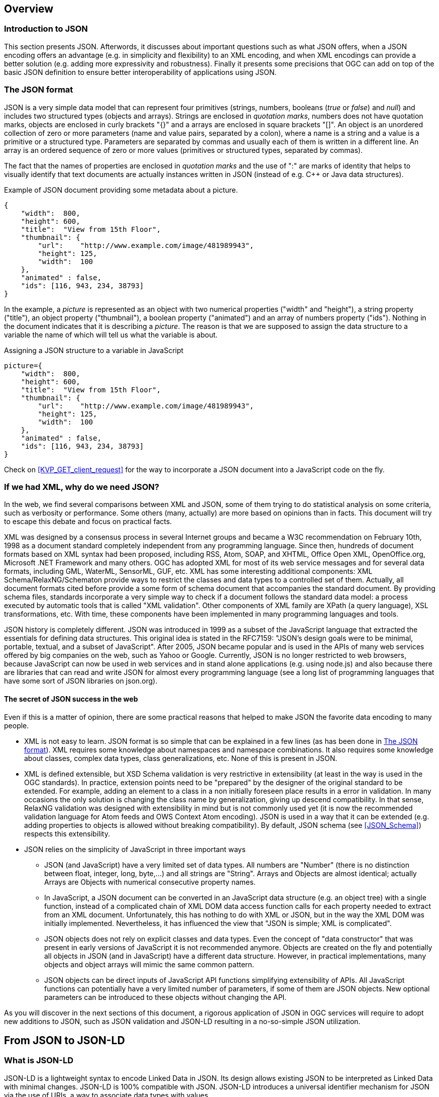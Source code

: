[[overview]]
== Overview

=== Introduction to JSON
This section presents JSON. Afterwords, it discusses about important questions such as what JSON offers, when a JSON encoding offers an advantage (e.g. in simplicity and flexibility) to an XML encoding, and when XML encodings can provide a better solution (e.g. adding more expressivity and robustness). Finally it presents some precisions that OGC can add on top of the basic JSON definition to ensure better interoperability of applications using JSON.

[[The_JSON_format]]
=== The JSON format
JSON is a very simple data model that can represent four primitives (strings, numbers, booleans (_true_ or _false_) and _null_) and includes two structured types (objects and arrays). Strings are enclosed in _quotation marks_, numbers does not have quotation marks, objects are enclosed in curly brackets "{}" and a arrays are enclosed in square brackets "[]". An object is an unordered collection of zero or more parameters (name and value pairs, separated by a colon), where a name is a string and a value is a primitive or a structured type. Parameters are separated by commas and usually each of them is written in a different line. An array is an ordered sequence of zero or more values (primitives or structured types, separated by commas). 

The fact that the names of properties are enclosed in _quotation marks_ and the use of ":" are marks of identity that helps to visually identify that text documents are actually instances written in JSON (instead of e.g. C++ or Java data structures).

.Example of JSON document providing some metadata about a picture.
[source,json]
----
{
    "width":  800,
    "height": 600,
    "title":  "View from 15th Floor",
    "thumbnail": {
        "url":    "http://www.example.com/image/481989943",
        "height": 125,
        "width":  100
    },
    "animated" : false,
    "ids": [116, 943, 234, 38793]
}
----

In the example, a _picture_ is represented as an object with two numerical properties ("width" and "height"), a string property ("title"), an object property ("thumbnail"), a boolean property ("animated") and an array of numbers property ("ids"). Nothing in the document indicates that it is describing a _picture_. The reason is that we are supposed to assign the data structure to a variable the name of which will tell us what the variable is about.

.Assigning a JSON structure to a variable in JavaScript
[source,javascript]
----
picture={
    "width":  800,
    "height": 600,
    "title":  "View from 15th Floor",
    "thumbnail": {
        "url":    "http://www.example.com/image/481989943",
        "height": 125,
        "width":  100
    },
    "animated" : false,
    "ids": [116, 943, 234, 38793]
}
----

Check on <<KVP_GET_client_request>> for the way to incorporate a JSON document into a JavaScript code on the fly.

=== If we had XML, why do we need JSON?
In the web, we find several comparisons between XML and JSON, some of them trying to do statistical analysis on some criteria, such as verbosity or performance. Some others (many, actually) are more based on opinions than in facts. This document will try to escape this debate and focus on practical facts.

XML was designed by a consensus process in several Internet groups and became a W3C recommendation on February 10th, 1998 as a document standard completely independent from any programming language. Since then, hundreds of document formats based on XML syntax had been proposed, including RSS, Atom, SOAP, and XHTML, Office Open XML, OpenOffice.org, Microsoft .NET Framework and many others. OGC has adopted XML for most of its web service messages and for several data formats, including GML, WaterML, SensorML, GUF, etc. XML has some interesting additional components: XML Schema/RelaxNG/Schematon provide ways to restrict the classes and data types to a controlled set of them. Actually, all document formats cited before provide a some form of schema document that accompanies the standard document. By providing schema files, standards incorporate a very simple way to check if a document follows the standard data model: a process executed by automatic tools that is called "XML validation". Other components of XML family are XPath (a query language), XSL transformations, etc. With time, these components have been implemented in many programming languages and tools.

JSON history is completely different. JSON was introduced in 1999 as a subset of the JavaScript language that extracted the essentials for defining data structures. This original idea is stated in the RFC7159: "JSON's design goals were to be minimal, portable, textual, and a subset of JavaScript". After 2005, JSON became popular and is used in the APIs of many web services offered by big companies on the web, such as Yahoo or Google. Currently, JSON is no longer restricted to web browsers, because JavaScript can now be used in web services and in stand alone applications (e.g. using node.js) and also because there are libraries that can read and write JSON for almost every programming language (see a long list of programming languages that have some sort of JSON libraries on json.org). 

==== The secret of JSON success in the web
Even if this is a matter of opinion, there are some practical reasons that helped to make JSON the favorite data encoding to many people.

* XML is not easy to learn. JSON format is so simple that can be explained in a few lines (as has been done in <<The_JSON_format>>). XML requires some knowledge about namespaces and namespace combinations. It also requires some knowledge about classes, complex data types, class generalizations, etc. None of this is present in JSON.
* XML is defined extensible, but XSD Schema validation is very restrictive in extensibility (at least in the way is used in the OGC standards). In practice, extension points need to be "prepared" by the designer of the original standard to be extended. For example, adding an element to a class in a non initially foreseen place results in a error in validation. In many occasions the only solution is changing the class name by generalization, giving up descend compatibility. In that sense, RelaxNG validation was designed with extensibility in mind but is not commonly used yet (it is now the recommended validation language for Atom feeds and OWS Context Atom encoding). JSON is used in a way that it can be extended (e.g. adding properties to objects is allowed without breaking compatibility). By default, JSON schema (see <<JSON_Schema>>) respects this extensibility.
* JSON relies on the simplicity of JavaScript in three important ways
** JSON (and JavaScript) have a very limited set of data types. All numbers are "Number" (there is no distinction between float, integer, long, byte,...) and all strings are "String". Arrays and Objects are almost identical; actually Arrays are Objects with numerical consecutive property names.
** In JavaScript, a JSON document can be converted in an JavaScript data structure (e.g. an object tree) with a single function, instead of a complicated chain of XML DOM data access function calls for each property needed to extract from an XML document. Unfortunately, this has nothing to do with XML or JSON, but in the way the XML DOM was initially implemented. Nevertheless, it has influenced the view that "JSON is simple; XML is complicated".
** JSON objects does not rely on explicit classes and data types. Even the concept of "data constructor" that was present in early versions of JavaScript it is not recommended anymore. Objects are created on the fly and potentially all objects in JSON (and in JavaScript) have a different data structure. However, in practical implementations, many objects and object arrays will mimic the same common pattern.
** JSON objects can be direct inputs of JavaScript API functions simplifying extensibility of APIs. All JavaScript functions can potentially have a very limited number of parameters, if some of them are JSON objects. New optional parameters can be introduced to these objects without changing the API.

As you will discover in the next sections of this document, a rigorous application of JSON in OGC services will require to adopt new additions to JSON, such as JSON validation and JSON-LD resulting in a no-so-simple JSON utilization.

== From JSON to JSON-LD
=== What is JSON-LD
JSON-LD is a lightweight syntax to encode Linked Data in JSON. Its design allows existing JSON to be interpreted as Linked Data with minimal changes. JSON-LD is 100% compatible with JSON. JSON-LD introduces a universal identifier mechanism for JSON via the use of URIs, a way to associate data types with values.

JSON-LD is considered another RDF encoding, for use with other Linked Data technologies like SparQL. Tools are available to transform JSON-LD into other RDF encodings like Turtle (such as the http://json-ld.org/playground/[JSON-LD playground]).

The authors of this document perceive the current documentation of JSON-LD as confusing. That is why another approach in explaining how to use JSON-LD is exposed here.

[[Apply_JSONLD_to_JSON_objects_subsection]]
=== Applying JSON-LD to JSON objects: minimum example
The main objective of JSON-LD is to define object identifiers and data types identifiers, on top of JSON objects. The identifiers used for objects and data types are unique URIs that provide extra semantics because they reuse definitions on the web (semantic web). 

First of all, JSON-LD defined two specific properties for each object: @id and @type that can be populated with the identifier of the object and the complex data type identifier of the JSON object. Please note that even if JSON (and javascript) does NOT provide classes, in JSON-LD we assign a class name (a.k.a. data type) to an object. In this example we start by defining the Mississippi river.

.Minimum example of a river object as a JSON-LD object
[source,json]
----
{
    "@id": "http://dbpedia.org/page/Mississippi_River",
    "@type": "http://dbpedia.org/ontology/River"
}
----

The conversion to RDF results in a single triple stating that the Mississippi river is of a river type.

.Conversion to the minimum example of a river object to RDF triples
[source,xml]
----
<http://dbpedia.org/page/Mississippi_River> <http://www.w3.org/1999/02/22-rdf-syntax-ns#type> <http://dbpedia.org/ontology/River> .
----

[NOTE]
====
In this section, all conversions to RDF triples have been derived automatically for the JSON-LD precedent examples using the JSON-LD playground
====


=== JSON-LD encoding for JSON objects properties

To add a property to the Mississippi river we should define the semantics of the property by associating a URI to it. To do this we need to add also a @context property. Here we have two possibilities:
* reuse a preexisting vocabulary
* create our own vocabulary

In this example we are adding a _name_ to a river resulting on a second triple associated to the object id. In this case we reuse the schema.org vocabulary to define the semantics of the word _name_. Note that http://schema.org/ is actually a URL to a JSON-LD @context document that is in the root of the web server defining the actual and complete schema.org vocabulary.

.Adding a name property to JSON-LD object using a preexisting vocabulary
[source,json]
----
{
    "@context": "http://schema.org/",
    "@id": "http://dbpedia.org/page/Mississippi_River",
    "@type": "http://dbpedia.org/ontology/River",
    "name": "Mississippi river"
}
----

.Conversion to a river object with name to RDF triples
[source,xml]
----
<http://dbpedia.org/page/Mississippi_River> <http://schema.org/name> "Mississippi river" .
<http://dbpedia.org/page/Mississippi_River> <http://www.w3.org/1999/02/22-rdf-syntax-ns#type> <http://dbpedia.org/ontology/River> .
----

As a second alternative, when the appropriate vocabulary in the JSON-LD format is not available, we can define the needed term on-the-fly as embedded content in the @context section of the JSON instance.

.Adding a name property to JSON-LD object defined elsewhere
[source,json]
----
{
    "@context": {
        "name": "http://www.opengis.net/def/ows-common/name"
    },
    "@id": "http://dbpedia.org/page/Mississippi_River",
    "@type": "http://dbpedia.org/ontology/River",
    "name": "Mississippi river"
}
----

It is also possible to combine two vocabularies, one preexisting and another embbeded. This could be particularly useful if, in the future, OWS common decides to release a vocabulary for OGC and OGC concrete services need to extend it. Note that, in this case, @context is defined as an array of an external vocabulary and an internal enumeration of property definitions (in the following example an enumeration of one element).

.Two properties defined combining the two alternatives described before
[source,json]
----
{
    "@context": ["http://schema.org/", {
        "bridges": "http://www.opengis.net/def/ows-common/river/bridge"
    }],
    "@id": "http://dbpedia.org/page/Mississippi_River",
    "@type": "http://dbpedia.org/ontology/River",
    "name": "Mississippi river",
    "bridges": ["Eads Bridge", "Chain of Rocks Bridge"]
}
----

.Conversion to a river object with name and bridges to RDF triples
[source,xml]
----
<http://dbpedia.org/page/Mississippi_River> <http://schema.org/name> "Mississippi river" .
<http://dbpedia.org/page/Mississippi_River> <http://www.opengis.net/def/ows-common/river/bridge> "Chain of Rocks Bridge" .
<http://dbpedia.org/page/Mississippi_River> <http://www.opengis.net/def/ows-common/river/bridge> "Eads Bridge" .
<http://dbpedia.org/page/Mississippi_River> <http://www.w3.org/1999/02/22-rdf-syntax-ns#type> <http://dbpedia.org/ontology/River> .
----

=== Using namespaces in JSON-LD

Now we can refine the example and provide a more elegant encoding introducing the definition of abbreviated namespaces and their equivalent URI namespace.

.Using abbreviated namespaces in JSON-LD
[source,json]
----
{
    "@context": ["http://schema.org/", {
        "owscommon":"http://www.opengis.net/def/ows-common/",
        "page": "http://dbpedia.org/page/",
        "dbpedia": "http://dbpedia.org/ontology/",
        "bridges": "owscommon:river/bridge"
    }],
    "@id": "page:Mississippi_River",
    "@type": "dbpedia:River",
    "name": "Mississippi river",
    "bridges": ["Eads Bridge", "Chain of Rocks Bridge"]
}
----

=== Defining data types for properties in JSON-LD

By default, JSON-LD considers properties as strings. JSON-LD also permits to define data types not only for the objects but also for individual properties. It is common to define numeric data types.

.Adding data types to properties
[source,json]
----
{
    "@context": ["http://schema.org/", {
        "owscommon":"http://www.opengis.net/def/ows-common/",
        "page": "http://dbpedia.org/page/",
        "dbpedia": "http://dbpedia.org/ontology/",
        "bridges": "owscommon:river/bridge",
		"length": {
			"@id": "http://schema.org/distance",
			"@type": "xsd:float"
    	}
    }],
    "@id": "page:Mississippi_River",
    "@type": "dbpedia:River",
    "name": "Mississippi river",
    "bridges": ["Eads Bridge", "Chain of Rocks Bridge"],	
    "length": 3734
}
----

.Conversion of the length of a river object to RDF triples
[source,xml]
----
<http://dbpedia.org/page/Mississippi_River> <http://schema.org/distance> "3734"^^<http://www.w3.org/2001/XMLSchema#float> .
[...]
----

=== Ordered and unordered arrays in JSON-LD

An interesting aspect of JSON-LD is that it overwrites the behavior of JSON arrays. In JSON, arrays of values are sorted _lists_ but in JSON-LD arrays are _sets_ with no order. This way, in the previous examples, _bridges_ is an array but the conversion to RDF is done in a way that "Eads Bridge" and "Chain of Rocks Bridge" are associated with the Mississippi river with no order. In general, this is not a problem because most arrays are only _sets_ of values. Nevertheless, sometimes order is important for example in list of coordinates representing a line or a polygon border (imagine what could happen if only one coordinate is out or order!!). Fortunately, there is a way to declare that the array values order is important: using "@container": "@list".

.Example where the order of the list of bridges is important
[source,json]
----
{
    "@context": ["http://schema.org/", {
        "owscommon":"http://www.opengis.net/def/ows-common/",
        "page": "http://dbpedia.org/page/",
        "dbpedia": "http://dbpedia.org/ontology/",
        "bridges": {
          	"@id": "owscommon:river/bridge",
            "@container": "@list"
        }
   }],
    "@id": "page:Mississippi_River",
    "@type": "dbpedia:River",
    "name": "Mississippi river",
    "bridges": ["Eads Bridge", "Chain of Rocks Bridge"]
}
----

.Transformation to RDF of a list of bridges where order is important triples
[source,json]
----
<http://dbpedia.org/page/Mississippi_River> <http://schema.org/name> "Mississippi river" .
<http://dbpedia.org/page/Mississippi_River> <http://www.opengis.net/def/ows-common/river/bridge> _:b0 .
<http://dbpedia.org/page/Mississippi_River> <http://www.w3.org/1999/02/22-rdf-syntax-ns#type> <http://dbpedia.org/ontology/River> .
_:b0 <http://www.w3.org/1999/02/22-rdf-syntax-ns#first> "Eads Bridge" .
_:b0 <http://www.w3.org/1999/02/22-rdf-syntax-ns#rest> _:b1 .
_:b1 <http://www.w3.org/1999/02/22-rdf-syntax-ns#first> "Chain of Rocks Bridge" .
_:b1 <http://www.w3.org/1999/02/22-rdf-syntax-ns#rest> <http://www.w3.org/1999/02/22-rdf-syntax-ns#nil> .
----

Please note that lists of lists are not allowed in JSON-LD making impossible to transform bidimensional arrays of coordinates. This issue is being discussed in <<Geospatial_dimension_in_JSON>>.

An special kind of data type is "@id". This indicates that a property points to another object _id_ that can be in the same document or elsewhere in the linked data web. This is the way that JSON-LD is able to define links between objects as previously discussed in <<JSON-LD_links_subsection>>.

[source,json]
----
{
    "@context": ["http://schema.org/", {
        "owscommon":"http://www.opengis.net/def/ows-common/",
        "page": "http://dbpedia.org/page/",
        "dbpedia": "http://dbpedia.org/ontology/",
        "wiki": "http://en.wikipedia.org/wiki/Mississippi_River",
		"describedBy": {
			"@id": "http://www.iana.org/assignments/relation/describedby",
			"@type": "@id"
		}        
    }],
    "@id": "page:Mississippi_River",
    "@type": "dbpedia:River",
    "name": "Mississippi river",
    "describedBy":  "wiki:Mississippi_River"
}
----

.Conversion to a river object related to another object to RDF triples
[source,xml]
----
<http://dbpedia.org/page/Mississippi_River> <http://schema.org/name> "Mississippi river" .
<http://dbpedia.org/page/Mississippi_River> <http://www.iana.org/assignments/relation/describedby> <http://en.wikipedia.org/wiki/Mississippi_RiverMississippi_River> .
<http://dbpedia.org/page/Mississippi_River> <http://www.w3.org/1999/02/22-rdf-syntax-ns#type> <http://dbpedia.org/ontology/River> .
----

=== The geometrical dimension in JSON
One of the main purposes of OGC is providing ways to represent the geospatial dimension of data; a representation for geometries. In the past, OGC has done this in several ways, some of the most recognized ones are:

* GML (Geographic Markup Language): a XML encoding for geospatial features exchange that mainly focus on providing geospatial primitives encoded in XML. Other XML encodings use it as a basis, such as CityGML, WaterML, O&M, IndoorML, etc.
* KML: a XML encoding for vector features, mainly focused on presentation in a virtual globe.
* WKT (Well Known Text): a textual encoding for vector features, to be used in geospatial SQL or SparQL queries and in OpenSearch Geo.
* GeoRSS: a XML encoding for inserting geospatial geometries in RSS and atom feeds.
* GeoSMS: a compact textual encoding for positions in SMS messages.

For the moment, there is no agreement for JSON encoding for geospatial features in OGC. This section discusses several alternatives.

==== Modeling features and geometries
The ISO 19109 _General Feature Model_ discusses aspects of defining  features. The ISO 19109 is generally accepted by the OGC community that includes many of its concepts in the http://portal.opengeospatial.org/files/?artifact_id=29536[OGC 08-126 _The OpenGIS® Abstract Specification Topic 5: Features_].

Next figure describes the most abstract level of defining and structuring geographic data. In the context of a geographic application, the real world phenomena are classified into feature types that share the same list of attribute types. This means that if, for example, the geographical application is capturing protected areas, a _protected area_ feature type will define the attributes to capture it and all protected areas will share the same data structure.

[[The_process_from_universe_of_discourse_to_data]]
.The process from universe of discourse to data
image::images/The_process_from_universe_of_discourse_to_data.png[]

In practice, and following the same example, this means that there will be a _feature catalogue_ where an abstract _protected area_ is defined as having a multi-polygon, a list of ecosystem types, a list of ecosystem services, a elevation range, a year of definition and the figure of protection used, etc.

[[From_reality_to_geographic_data_image]]
.From reality to geographic data
image::images/19109_From_reality_to_geographic_data.png[]

This feature type will be formalized in an application schema. Here, we present a table as a formal way to define the attributes of the protected areas _feature type_.

.Protected area feature type attributes
[width="100%",options="header"]
|====================
| Attribute | Type | Multiplicity
| Official border | Multi-polygon | one
| Influence area | Multi-polygon | one
| Name | String | one or more
| Ecosystem type | String | one or more
| Ecosystem service | String | one or more
| Elevation range | Float | two
| Year of definition | Integer | zero or one
| Figure of protection | String | zero or one
|====================

This way of defining features is basic for the OGC community. GML have included the concept of the application schema from its earlier versions (i.e. an XML Schema). Nevertheless, there are formats that does not follow explicitly the same approach. For example, GeoRSS uses a fixed structure for attributes (common for all features; whatever the feature type) and adds a geometry. KML did not included the capacity to group features in features types until version 2.2 (the first OGC adopted community standard), and this version 2 is the first one to allow more that one property per feature. It includes a <Schema> tag to define feature types and its property names in a section of the document. Later, the feature type names can be used in PlaceMarks as part of the "ExtentedData/SchemaData" tag.

In the next subsections we will see how JSON can be used in different ways, some of them being compliant to the ISO General Feature Model.

==== GeoJSON
After years of discussion, in August 2016 the IETF RFC7946 was released, describing the GeoJSON format. GeoJSON is self-defined as "a geospatial data interchange format based on JSON. It defines several types of JSON objects and the manner in which they are combined to represent data about geographic features, their properties, and their spatial extents."

It defines the following object types "Feature", "FeatureCollection, "Point", "MultiPoint", "LineString", "MultiLineString", "Polygon", "MultiPolygon", and "GeometryCollection".

GeoJSON presents some contradictions about complex data types: JSON has no object type concept but GeoJSON includes a "type" property in each object it defines, to declare the type of the object. In contrast, GeoJSON does not include the concept of _feature type_, in the GFM sense, as will be discussed later.

GeoJSON presents a feature collection of individual features. Each Feature has, at least 3 "attributes": a fixed value "type" ("type":"Feature"), a "geometry" and a "properties". Geometry only have 2 "attributes": "type" and "coordinates":

* "type" can be: "Point", "MultiPoint", "LineString", "MultiLineString", "Polygon", "MultiPolygon", and   "GeometryCollection". 
* "coordinates" is based in the idea of position. A position is an array of 2 [long, lat] or 3 numbers [long, lat, h]. The data type of "coordinates" depends on the type of "geometry":

** in Point, "coordinates" is a single position
** in a LineString or MultiPoint, "coordinates"  is an array of positions
** in a Polygon or MultiLineString, "coordinates" is an array of LineString or linear ring 
** in a MultiPolygon, "coordinates" is an array of Polygon 

There is no specification on what "properties" can contain so implementors are free to provide feature description composed by several attributes in it.

.Example of GeoJSON file describing a protected area (coordinates are dummy)
[source,json]
----
{
    "type": "FeatureCollection",
    "features": [{
        "type": "Feature",
        "geometry": {
            "type": "MultiPolygon",
            "coordinates": [
              [[[102.0, 2.0], [103.0, 2.0], [103.0, 3.0], [102.0, 3.0], [102.0, 2.0]]],
              [[[100.0, 0.0], [101.0, 0.0], [101.0, 1.0], [100.0, 1.0], [100.0, 0.0]],
               [[100.2, 0.2], [100.8, 0.2], [100.8, 0.8], [100.2, 0.8], [100.2, 0.2]]]
              ]
        },
        "id": "http://www.ecopotential.org/sierranevada",
        "bbox": [100.0, 0.0, 103.0, 3.0],
        "properties": {
            "name": "Sierra Nevada",
            "ecosystemType": "Mountain",
            "ecosystemService": ["turism", "biodiversity reserve"],
            "elevationRange": [860, 3482],
            "figureOfProtection": "National park"
        }
    }
}
----

===== GeoJSON particularities

A list of considerations extracted from the RFC 7946 require our attention:

* Features can have ids: "If a Feature has a commonly used identifier, that identifier SHOULD be included as a member of the Feature object with the name _id_"
* Features can have a "bbox": "a member named _bbox_ to include information on the coordinate range. The value of the bbox member MUST be an array of numbers, with all axes of the most southwesterly point followed by all axes of the more northeasterly point."
* Coordinates are in CRS84 + optional _ellipsoidal_ height. "The coordinate reference system for all GeoJSON coordinates is a geographic coordinate reference system, using the World Geodetic System 1984 (WGS 84) [WGS84] datum, with longitude and latitude units of decimal degrees. This is equivalent to the coordinate reference system identified by the Open Geospatial Consortium (OGC) URN urn:ogc:def:crs:OGC::CRS84. An OPTIONAL third-position element SHALL be the height in meters above or below the WGS 84 reference _ellipsoid_."
* "Members not described in RFC 7946 ("foreign members") MAY be used in a GeoJSON document." 
* GeoJSON elements cannot be recycled in other places: "GeoJSON semantics do not apply to foreign members and their descendants, regardless of their names and values."
* The GeoJSON types cannot be extended: "Implementations MUST NOT extend the fixed set of GeoJSON types: FeatureCollection, Feature, Point, LineString, MultiPoint, Polygon, MultiLineString, MultiPolygon, and GeometryCollection."
* "The media type for GeoJSON text is _application/geo+json_"

GeoJSON honors the simplicity of the JSON and JavaScript origins. GeoJSON defines _Feature collections_ and _Features_ but does not contemplate the possibility of defining Feature types or associating a Feature to a feature type. In our opinion this is consistent with JSON itself, that does not include the _data type_ concept, but diverges from the General Feature Model (GFM). In practice, this means that the number and type of the properties of each feature can be different. With this level of flexibility, GeoJSON is not the right format for exchanging data between repositories based on the GFM. In the introduction, RFC7946 compares GeoJSON with WFS outputs. This comparison is an oversimplification; even if the response of a WFS return a feature collection, RFC7946 overlooks that WFS deeply uses the _Feature Type_ concept that is missing in GeoJSON.

==== OGC needs that GeoJSON does not cover
In GeoJSON:

* There is no feature model. Sometimes there is the question about GeoJSON covering the OGC GML Simple Features. This is not the case: GML Simple Features uses the GFM in a simplified way but GeoJSON ignores the GFM.
* There is no support for CRSs other than CRS84.
* The geometries cannot be extended to other types.
* There is no support for the time component. 
* There is no information on symbology.

In practice, this means that GeoJSON can only be used in similar circumstances where KML can be used (but without symbology). GeoJSON cannot be used in the following use cases:

* When there is a need to communicate features that are based on the GFM and that depend on the feature type concept.
* When there is a need to communicate features that need to be represented in other CRS that CRS84, such as the combination of UTM/ETRS89.
* When the time component needs to be considered as a coordinate.
* When Simple geometries are not enough and there is a need for circles, arcs of circle, 3D meshes, etc.
* When coverage based (e.g. imagery) or O&M based (e.g. WaterML) data need to be communicated.
* When there is a need to use JSON-LD and to connect to the _linked data_.

In these cases there are three possible options:

* Simplify our use case until it fits in the GeoJSON requirements (see <<Simplify_our_use_case>>)
* Extend GeoJSON. In the "feature" or in the "properties" element of each FeatureCollection, include everything not supported by the GeoJSON (see <<Extend_GeoJSON>>)
* Deviate completely from the GeoJSON and use another JSON model for geometries (see <<Another_JSON_model_for_geometries>>)

Lets explore these possibilities on one by one.

[[Simplify_our_use_case]]
===== Simplify our use case until it fits in the GeoJSON requirements

In our opinion, GeoJSON is not an exchange format (as said by the RFC7946) but a visualization format ideal for representing data in web browsers. In that sense, the comparison in RFC7946 introduction with KML is appropriate. As said before, JSON lacks any visualization/portrayal instructions so symbolization will be applied in the client site or will be transmitted in an independent format.

In case where GeoJSON is a possible output of our information (complemented by other data formats), there is no problem on adapting our data model to the GeoJSON requirements (even if we are going to lose some characteristics) because we also offer other alternatives. In these scenarios, we will not recommend the GeoJSON format as a exchange format but as a visualization format. In OGC services, a WMS could server maps in GeoJSON and WFS can consider GeoJSON as one of the provided formats.

This is the way we can simplify our requirements to adapt them to JSON:

* Even if features are of the same feature type and share a common structure, we forget about this when transforming to JSON. 
* If there is more than one geometric property in the features, select one geometric property for the geometries and remove the rest. 
* Move all other feature properties inside the "properties" attribute. This will include, time, feature metadata, symbolization attributes, etc.
* Convert your position to CRS84.
* Convert any geometry that can not be directly represented in GeoJSON (e.g a circle) to a sequence of vertices and lines.

[[Extend_GeoJSON]]
===== Extend GeoJSON
The GeoJSON extensibility is limited by the interpretation of the sentence in the IETF standard "Implementations MUST NOT extend the fixed set of GeoJSON types: FeatureCollection, Feature, Point, LineString,  MultiPoint, Polygon, MultiLineString, MultiPolygon, and GeometryCollection.". The sentence is a bit ambiguous but, in general, you are allowed to include any content in the "properties" section, and there is no clear objection on adding attributes to "feature" (even most GeoJSON parsers will ignore them). It seems that you are neither allowed to invent new geometries nor to modify the current existing ones. With this limitations in mind, be can do several things, including the ones covered in the following subsections.

====== Adding visualization to GeoJSON
For some people, visualization is an important aspect that should be in GeoJSON and has provided some approach for including visualization styles.

* An style extension from MapBox includes terms in "properties" of the "Feature"s.
https://github.com/mapbox/simplestyle-spec/tree/master/1.1.0

.Mapbox simplestyle-spec to add some styles to GeoJSON
[source,json]
----
{
    "type": "FeatureCollection",
    "features": [{ "type": "Feature",
        "geometry": {
            "type": "Polygon",
            //...
        },
        "properties": {
            "stroke": "#555555",
            "stroke-opacity": 1.0,
            "stroke-width": 2,
            "fill": "#555555",
            "fill-opacity": 0.5
        }
    }]
}
----

* Leaflet.geojsonCSS is an extension for Leaflet to support rendering GeoJSON with css styles in a "style" object in "Feature".
https://github.com/albburtsev/Leaflet.geojsonCSS

.Leaflet.geojsonCSS to add some styles to GeoJSON
[source,json]
----
{
    "type": "FeatureCollection",
    "features": [{ "type": "Feature",
        "geometry": {
            "type": "Polygon",
        },
        "style": {
            "color": "#CC0000",
            "weight": 2,
            "fill-opacity": 0.6,
            "opacity": 1,
            "dashArray": "3, 5"
        },
        "properties": {
            //...
        }
    }]
}
----

[[Other_CRS_representation_geometry]]
====== Other CRS representation for the same geometry
Sometimes it could be necessary to distribute your data in other CRSs that are not CRS84. As long as you are not doing this in the "geometry" part of the GeoJSON, you are allowed to do this. You can even reuse the _geometry_ object in the _properties_ section, knowing that they will be not considered by pure GeoJSON parsers.

.Example of GeoJSON file describing a protected area also in EPSG:25831 (coordinates are dummy).
[source,json]
----
{
    "type": "FeatureCollection",
    "features": [{
        "type": "Feature",
        "geometry": {
            "type": "MultiPolygon",
            "coordinates": [
              [[[102.0, 2.0], [103.0, 2.0], [103.0, 3.0], [102.0, 3.0], [102.0, 2.0]]],
              [[[100.0, 0.0], [101.0, 0.0], [101.0, 1.0], [100.0, 1.0], [100.0, 0.0]],
               [[100.2, 0.2], [100.8, 0.2], [100.8, 0.8], [100.2, 0.8], [100.2, 0.2]]]
              ]
        },
        "id": "http://www.ecopotential.org/sierranevada",
        "bbox": [100.0, 0.0, 103.0, 3.0],
        "bboxCRS": {
            "bbox": [500100.0, 4600000.0, 500103.0, 4600003.0],
            "crs": "http://www.opengis.net/def/crs/EPSG/0/25831",
        }
        "properties": {
            "geometryCRS": {
                "type": "MultiPolygon",
                "crs": "http://www.opengis.net/def/crs/EPSG/0/25831",
                "coordinates": [
                  [[[500102.0, 4600002.0], [500103.0, 4600002.0], [500103.0, 4600003.0], [500102.0, 4600003.0], [500102.0, 4600002.0]]],
                  [[[500100.0, 4600000.0], [500101.0, 4600000.0], [500101.0, 4600001.0], [500100.0, 4600001.0], [500000.0, 4600000.0]],
                   [[500100.2, 4600000.2], [500100.8, 4600000.2], [500100.8, 4600000.8], [500100.2, 4600000.8], [500100.2, 4600000.2]]]
                  ]
            },        
            "name": "Sierra Nevada",
            "ecosystemType": "Mountain",
            "ecosystemService": ["turism", "biodiversity reserve"],
            "elevationRange": [860, 3482],
            "figureOfProtection": "National park"
        }
    }
}
----

[[Another_JSON_model_for_geometries]]
===== Another JSON model for geometries
The last alternative is to completely forget about GeoJSON and define your own encoding strictly following the GFM.

.Example of JSON file describing a protected area without using GeoJSON (coordinates are dummy).
[source,json]
----
{
    "id": "http://www.ecopotential.org/sierranevada",
    "featureType": "ProtectedArea",
    "officialBorder": {
        "type": "MultiPolygon",
        "crs": "http://www:opengis.net/def/crs/OGC/1/3/CRS84",
        "coordinates": "[
          [[[102.0, 2.0], [103.0, 2.0], [103.0, 3.0], [102.0, 3.0], [102.0, 2.0]]],
          [[[100.0, 0.0], [101.0, 0.0], [101.0, 1.0], [100.0, 1.0], [100.0, 0.0]],
           [[100.2, 0.2], [100.8, 0.2], [100.8, 0.8], [100.2, 0.8], [100.2, 0.2]]]
          ]"
    }
    "infuenceArea": {
        "type": "MultiPolygon",
        "crs": "http://www:opengis.net/def/crs/OGC/1/3/CRS84",
        "coordinates": "[
          [[[99.0, 1.0], [113.0, 1.0], [113.0, 5.0], [99.0, 5.0], [99.0, 1.0]]],
          [[[80.0, -10.0], [110.0, -10.0], [110.0, 11.0], [80.0, 11.0], [90.0, -10.0]],
           [[90.2, -0.2], [108.8, -0.2], [108.8, 1.8], [108.2, 1.8], [90.2, -0.2]]]
          ]"
    }
    "name": "Sierra Nevada",
    "ecosystemType": "Mountain",
    "ecosystemService": ["turism", "biodiversity reserve"],
    "elevationRange": [860, 3482],
    "figureOfProtection": "National park"    
}
----

The previous example has been defined in a way that is compatible with JSON-LD and can be automatically converted to RDF if a @context is provided. Please, note that coordinates are expressed as strings to force a JSON-LD engine to ignore them and consider them string. This notation has been suggested in OGC 16-051 JavaScript JSON JSON-LD ER. We call it JSON double encoding as the string is written in a notation that is fully compatible with JSON and the content of "coordinates" can be parsed into a JSON object and converted into a multidimensonal array easily.

====== JSON for coverages
Since the first versions of the HTML and web browsers, it was possible to send a JPEG or a PNG to the browser and show it. With addition of HTML DIV tags, it was possible to overlay them in a layer stack and show them. WMS took advantage of it to create map browsers on the web. The main problem with this approach was that the "map" could not be manipulated in the client, so symbolization of the map had to be done in the server (and the interaction with the data became slow and limited. Modern web browsers implementing HTML5 allow for controlling pixel values on the screen representation in what is called the _canvas_. This capability allows sending an array of values from a coverage server to web browser that can be converted into a RGBA array and then represented in the canvas. This represents an evolution of what was possible in the past. By implementing this strategy it is possible to control the coloring of "maps" directly in the browser and to make queries on the actual image values in the client. The map becomes a true coverage.

A good coverage need to be defined by an small set of metadata that defines the domain (the grid) the range values (the data) and the range meaning (the data semantics). This is exactly what the Coverage Implementation Schema (CIS) is doing (formerly known as GMLCov).

The idea of creating a JSON GMLCov associated to a JSON coverage appears for the first time in the section 9 of the OGC 15-053r1 Testbed-11 Implementing JSON/GeoJSON in an OGC Standard Engineering Report. This idea was taken by the MELODIES FP7 project (http://www.melodiesproject.eu/), and described as a full specification, as well as implemented as an extension of the popular map browser _Leaflet_. The description of the approach can be found here https://github.com/covjson/specification. A complete demostration on how it works can be found here: https://covjson.org/playground/ (tested with Chrome).

[[Coverages_JSON_Playground]]
.CoveragesJSON playground dummy example for continuous values in http://covjson.org
image::images/coveragesJSONplayground.png[]

CoverageJSON is a demonstration of what can be done with coverages in the browsers. On our opinion, this approach will improve the user experience working with imagery and other types of coverages in web browsers. Unfortunately, the CoverageJSON defined by MELODIES deviates significantly from the OGC CIS. Actually CoverageJSON redesigns CIS to replicate most of the concepts in a different way and adds some interesting new concepts and functionalities of its own. 

To better align with OGC coverages representation, a new JSON encoding is introduced in the OGC CIS 1.1. In this case, the JSON encoding strictly follows the new CIS 1.1 UML model. This encoding is presented in section 13 on CIS 1.1 and includes a set of JSON schemas. In addition, section 14 adds requirements for JSON-LD that are complemented by JSON-LD context files. Several examples are also informative material accompanying the CIS 1.1 document. More details can be found also in this ER: OGC 16-051 JavaScript JSON JSON-LD ER

.Example of a regular grid represented as a CIS JSON file [source,json]
----
{
	"@context": ["http://localhost/json-ld/coverage-context.json", {"examples": "http://www.opengis.net/cis/1.1/examples/"}],
	"type": "CoverageByDomainAndRangeType",
	"id": "examples:CIS_10_2D",
	"domainSet":{
		"@context": "http://localhost/json-ld/domainset-context.json",
		"type": "DomainSetType",
		"id": "examples:CIS_DS_10_2D",
		"generalGrid":{
			"type": "GeneralGridCoverageType",
			"id": "examples:CIS_DS_GG_10_2D",
			"srsName": "http://www.opengis.net/def/crs/EPSG/0/4326",
			"axisLabels": ["Lat", "Long"],
			"axis": [{ 
				"type": "RegularAxisType",
				"id": "examples:CIS_DS_GG_LAT_10_2D",
				"axisLabel": "Lat",
				"lowerBound": -80,
				"upperBound": -70,
				"uomLabel": "deg",
				"resolution": 5
			},{
				"type": "RegularAxisType",
				"id": "examples:CIS_DS_GG_LONG_10_2D",
				"axisLabel": "Long",
				"lowerBound": 0,
				"upperBound": 10,
				"uomLabel": "deg",
				"resolution": 5
			}],
			"gridLimits": {
				"type": "GridLimitsType",
				"id": "examples:CIS_DS_GG_GL_10_2D",
				"srsName": "http://www.opengis.net/def/crs/OGC/0/Index2D",
				"axisLabels": ["i", "j"],
				"axis": [{ 
					"type": "IndexAxisType",
					"id": "examples:CIS_DS_GG_GL_I_10_2D",
					"axisLabel": "i",
					"lowerBound": 0,
					"upperBound": 2
				},{
					"type": "IndexAxisType",
					"id": "examples:CIS_DS_GG_GL_J_10_2D",
					"axisLabel": "j",
					"lowerBound": 0,
					"upperBound": 2
				}]
			}
		}
	},
	"rangeSet": {
		"@context": "http://localhost/json-ld/rangeset-context.json",
		"type": "RangeSetType",
		"id": "examples:CIS_RS_10_2D",
		"dataBlock": {
			"id": "examples:CIS_RS_DB_10_2D",
			"type": "VDataBlockType", 
			"values": [1,2,3,4,5,6,7,8,9]
		}
	},
	"rangeType": { 
		"@context": "http://localhost/json-ld/rangetype-context.json",
		"type": "DataRecordType",
		"id": "examples:CIS_RT_10_2D",
		"field":[{ 
			"type": "QuantityType",
			"id": "examples:CIS_RT_F_10_2D",
			"definition": "ogcType:unsignedInt",
			"uom": {
				"type": "UnitReference",
				"id": "examples:CIS_RT_F_UOM_10_2D",
				"code": "10^0"
			}
		}]
	}  
}
----